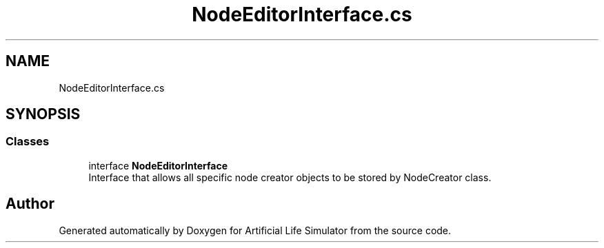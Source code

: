 .TH "NodeEditorInterface.cs" 3 "Tue Mar 12 2019" "Artificial Life Simulator" \" -*- nroff -*-
.ad l
.nh
.SH NAME
NodeEditorInterface.cs
.SH SYNOPSIS
.br
.PP
.SS "Classes"

.in +1c
.ti -1c
.RI "interface \fBNodeEditorInterface\fP"
.br
.RI "Interface that allows all specific node creator objects to be stored by NodeCreator class\&. "
.in -1c
.SH "Author"
.PP 
Generated automatically by Doxygen for Artificial Life Simulator from the source code\&.
